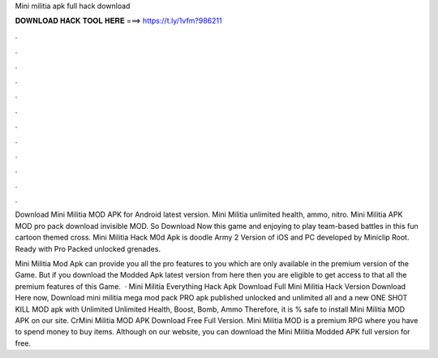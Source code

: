 Mini militia apk full hack download



𝐃𝐎𝐖𝐍𝐋𝐎𝐀𝐃 𝐇𝐀𝐂𝐊 𝐓𝐎𝐎𝐋 𝐇𝐄𝐑𝐄 ===> https://t.ly/1vfm?986211



.



.



.



.



.



.



.



.



.



.



.



.

Download Mini Militia MOD APK for Android latest version. Mini Militia unlimited health, ammo, nitro. Mini Militia APK MOD pro pack download invisible MOD. So Download Now this game and enjoying to play team-based battles in this fun cartoon themed cross. Mini Militia Hack M0d Apk is doodle Army 2 Version of iOS and PC developed by Miniclip Root. Ready with Pro Packed unlocked grenades.

Mini Militia Mod Apk can provide you all the pro features to you which are only available in the premium version of the Game. But if you download the Modded Apk latest version from here then you are eligible to get access to that all the premium features of this Game.  · Mini Militia Everything Hack Apk Download Full Mini Militia Hack Version Download Here now, Download mini militia mega mod pack PRO apk published unlocked and unlimited all and a new ONE SHOT KILL MOD apk with Unlimited Unlimited Health, Boost, Bomb, Ammo  Therefore, it is % safe to install Mini Militia MOD APK on our site. CrMini Militia MOD APK Download Free Full Version. Mini Militia MOD is a premium RPG where you have to spend money to buy items. Although on our website, you can download the Mini Militia Modded APK full version for free.
